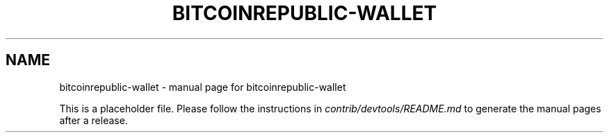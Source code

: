 .TH BITCOINREPUBLIC-WALLET "1"
.SH NAME
bitcoinrepublic-wallet \- manual page for bitcoinrepublic-wallet

This is a placeholder file. Please follow the instructions in \fIcontrib/devtools/README.md\fR to generate the manual pages after a release.
